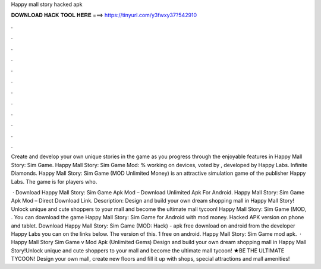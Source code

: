 Happy mall story hacked apk



𝐃𝐎𝐖𝐍𝐋𝐎𝐀𝐃 𝐇𝐀𝐂𝐊 𝐓𝐎𝐎𝐋 𝐇𝐄𝐑𝐄 ===> https://tinyurl.com/y3fwxy37?542910



.



.



.



.



.



.



.



.



.



.



.



.

Create and develop your own unique stories in the game as you progress through the enjoyable features in Happy Mall Story: Sim Game. Happy Mall Story: Sim Game Mod: % working on devices, voted by , developed by Happy Labs. Infinite Diamonds​. Happy Mall Story: Sim Game (MOD Unlimited Money) is an attractive simulation game of the publisher Happy Labs. The game is for players who.

 · Download Happy Mall Story: Sim Game Apk Mod – Download Unlimited Apk For Android. Happy Mall Story: Sim Game Apk Mod – Direct Download Link. Description: Design and build your own dream shopping mall in Happy Mall Story! Unlock unique and cute shoppers to your mall and become the ultimate mall tycoon! Happy Mall Story: Sim Game (MOD, . You can download the game Happy Mall Story: Sim Game for Android with mod money. Hacked APK version on phone and tablet. Download Happy Mall Story: Sim Game (MOD: Hack) - apk free download on android from the developer Happy Labs you can on the links below. The version of this. 1 free on android. Happy Mall Story: Sim Game mod apk.  · Happy Mall Story Sim Game v Mod Apk (Unlimited Gems) Design and build your own dream shopping mall in Happy Mall Story!Unlock unique and cute shoppers to your mall and become the ultimate mall tycoon! ★BE THE ULTIMATE TYCOON! Design your own mall, create new floors and fill it up with shops, special attractions and mall amenities!
